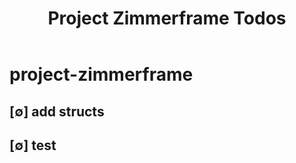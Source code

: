 #+title: Project Zimmerframe Todos
#+STARTUP: agenda

* project-zimmerframe
:PROPERTIES:
:ID:       05d46606-190e-42a1-ad2f-60b5113f8423
:END:
** [∅] add structs
** [∅] test

